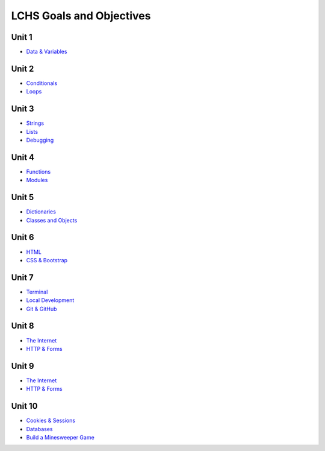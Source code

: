 LCHS Goals and Objectives
=========================

Unit 1
------

- `Data & Variables <unit01/data-and-variables.rst>`__

Unit 2
------

- `Conditionals <unit02/conditionals.rst>`__
- `Loops <unit02/loops.rst>`__

Unit 3
------

- `Strings <unit03/strings.rst>`__
- `Lists <unit03/lists.rst>`__
- `Debugging <unit03/debugging.rst>`__

Unit 4
------

- `Functions <unit04/functions.rst>`__
- `Modules <unit04/modules.rst>`__

Unit 5
------

- `Dictionaries <unit05/dictionaries.rst>`__
- `Classes and Objects <unit05/classes&objects.rst>`__

Unit 6
------

- `HTML <unit06/html.rst>`__
- `CSS & Bootstrap <unit06/css.rst>`__

Unit 7
------

- `Terminal <unit07/terminal.rst>`__
- `Local Development <unit07/local-dev.rst>`__
- `Git & GitHub <unit07/git.rst>`__

Unit 8
------

- `The Internet <unit08/http.rst>`__
- `HTTP & Forms <unit08/user-input.rst>`__

Unit 9
------

- `The Internet <unit09/flask-intro.rst>`__
- `HTTP & Forms <unit09/more-flask.rst>`__

Unit 10
-------

- `Cookies & Sessions <unit10/sessions.rst>`__
- `Databases <unit10/database-intro.rst>`__
- `Build a Minesweeper Game <unit10/sqllite.rst>`__
